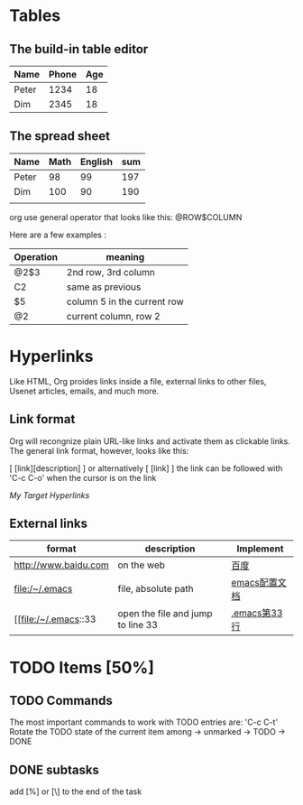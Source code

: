 * Tables
** The build-in table editor
| Name  | Phone | Age |
|-------+-------+-----|
| Peter |  1234 |  18 |
| Dim   |  2345 |  18 |
** The spread sheet
|-------+------+---------+-----|
| Name  | Math | English | sum |
|-------+------+---------+-----|
| Peter |   98 |      99 | 197 |
| Dim   |  100 |      90 | 190 |
|       |      |         |     |
|-------+------+---------+-----|
   #+TBLFM: $4=@2$2+@2$3

org use general operator that looks like this:
@ROW$COLUMN

Here are a few examples :
|-----------+-----------------------------|
| Operation | meaning                     |
|-----------+-----------------------------|
| @2$3      | 2nd row, 3rd column         |
| C2        | same as previous            |
| $5        | column 5 in the current row |
| @2        | current column, row 2       |
|-----------+-----------------------------|

* Hyperlinks
Like HTML, Org proides links inside a file, external links to other
files, Usenet articles, emails, and much more.

** Link format
Org will recongnize plain URL-like links and activate them as clickable
links. The general link format, however, looks like this:

[ [link][description] ] or alternatively [ [link] ]
the link can be followed with 'C-c C-o' when the cursor is on the link
# <<My Target>>
[[My Target]]
[[Hyperlinks]]

** External links
|----------------------+-----------------------------------+---------------|
| format               | description                       | Implement     |
|----------------------+-----------------------------------+---------------|
| http://www.baidu.com | on the web                        | [[http://www.baidu.com][百度]]          |
| file:/~/.emacs       | file, absolute path               | [[file:~/.emacs][emacs配置文档]] |
| [[file:/~/.emacs::33 | open the file and jump to line 33 | [[file:~/.emacs::33][.emacs第33行]]  |
|----------------------+-----------------------------------+---------------|

* TODO Items [50%]
** TODO Commands

The most important commands to work with TODO entries are: 'C-c C-t'
Rotate the TODO state of the current item among
-> unmarked -> TODO -> DONE

** DONE subtasks
add [%] or [\] to the end of the task

